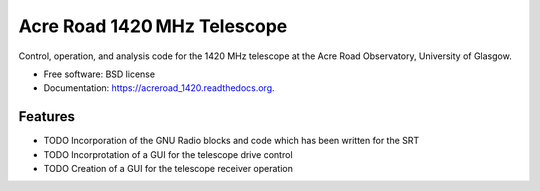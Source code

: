 ===============================
Acre Road 1420 MHz Telescope
===============================

.. image:: https://img.shields.io/travis/transientlunatic/acreroad_1420.svg
        :target: https://travis-ci.org/transientlunatic/acreroad_1420

.. image:: https://readthedocs.org/projects/acreroad-1420/badge/?version=latest
	:target: https://readthedocs.org/projects/acreroad-1420/?badge=latest

Control, operation, and analysis code for the 1420 MHz telescope at the Acre Road Observatory, University of Glasgow.

* Free software: BSD license
* Documentation: https://acreroad_1420.readthedocs.org.

Features
--------

* TODO Incorporation of the GNU Radio blocks and code which has been written for the SRT
* TODO Incorprotation of a GUI for the telescope drive control
* TODO Creation of a GUI for the telescope receiver operation

